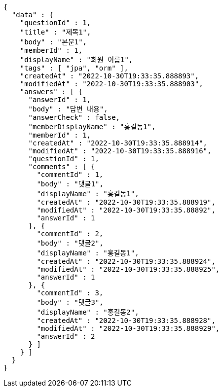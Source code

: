 [source,options="nowrap"]
----
{
  "data" : {
    "questionId" : 1,
    "title" : "제목1",
    "body" : "본문1",
    "memberId" : 1,
    "displayName" : "회원 이름1",
    "tags" : [ "jpa", "orm" ],
    "createdAt" : "2022-10-30T19:33:35.888893",
    "modifiedAt" : "2022-10-30T19:33:35.888903",
    "answers" : [ {
      "answerId" : 1,
      "body" : "답변 내용",
      "answerCheck" : false,
      "memberDisplayName" : "홍길동1",
      "memberId" : 1,
      "createdAt" : "2022-10-30T19:33:35.888914",
      "modifiedAt" : "2022-10-30T19:33:35.888916",
      "questionId" : 1,
      "comments" : [ {
        "commentId" : 1,
        "body" : "댓글1",
        "displayName" : "홍길동1",
        "createdAt" : "2022-10-30T19:33:35.888919",
        "modifiedAt" : "2022-10-30T19:33:35.88892",
        "answerId" : 1
      }, {
        "commentId" : 2,
        "body" : "댓글2",
        "displayName" : "홍길동1",
        "createdAt" : "2022-10-30T19:33:35.888924",
        "modifiedAt" : "2022-10-30T19:33:35.888925",
        "answerId" : 1
      }, {
        "commentId" : 3,
        "body" : "댓글3",
        "displayName" : "홍길동2",
        "createdAt" : "2022-10-30T19:33:35.888928",
        "modifiedAt" : "2022-10-30T19:33:35.888929",
        "answerId" : 2
      } ]
    } ]
  }
}
----